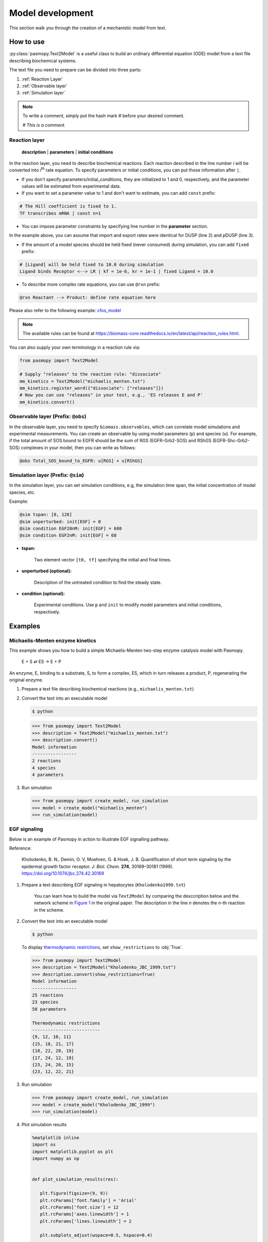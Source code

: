 Model development
=================

This section walk you through the creation of a mechanistic model from text.

How to use
----------
:py:class:`pasmopy.Text2Model` is a useful class to build an ordinary differential equation (ODE) model from a text file describing biochemical systems.

The text file you need to prepare can be divided into three parts:

#. :ref:`Reaction Layer`
#. :ref:`Observable layer`
#. :ref:`Simulation layer`

.. note::

   To write a comment, simply put the hash mark # before your desired comment.

   `# This is a comment.`

.. _Reaction Layer:

Reaction layer
^^^^^^^^^^^^^^

   **description** | **parameters** | **initial conditions**

In the reaction layer, you need to describe biochemical reactions.
Each reaction described in the line number *i* will be converted into *i*\ :sup:`th`\  rate equation.
To specify parameters or initial conditions, you can put those information after ``|``.

* If you don't specify parameters/initial_conditions, they are initialized to 1 and 0, respectively, and the parameter values will be estimated from experimental data.
* If you want to set a parameter value to 1 and don't want to estimate, you can add ``const`` prefix:

.. code-block::

   # The Hill coefficient is fixed to 1.
   TF transcribes mRNA | const n=1

* You can impose parameter constraints by specifying line number in the **parameter** section.

.. code-block::
   :linenos:

   # Nucleocytoplasmic Shuttling of DUSP
   DUSPc translocates from the cytoplasm to the nucleus <--> DUSPn
   pDUSPc translocates from the cytoplasm to the nucleus <--> pDUSPn |2|

In the example above, you can assume that import and export rates were identical for DUSP (line 2) and pDUSP (line 3).

* If the amount of a model species should be held fixed (never consumed) during simulation, you can add ``fixed`` prefix:

.. code-block::

   # [Ligand] will be held fixed to 10.0 during simulation
   Ligand binds Receptor <--> LR | kf = 1e-6, kr = 1e-1 | fixed Ligand = 10.0

* To describe more complex rate equations, you can use ``@rxn`` prefix:

.. code-block::
    
    @rxn Reactant --> Product: define rate equation here

Please also refer to the following example: `cfos_model <https://biomass-core.readthedocs.io/en/latest/tutorial/cfos.html#prepare-a-text-file-describing-the-biochemical-reactions>`_

.. note::

    The available rules can be found at https://biomass-core.readthedocs.io/en/latest/api/reaction_rules.html.

You can also supply your own terminology in a reaction rule via:

.. code-block:: python

   from pasmopy import Text2Model

   # Supply "releases" to the reaction rule: "dissociate"
   mm_kinetics = Text2Model("michaelis_menten.txt")
   mm_kinetics.register_word({"dissociate": ["releases"]})
   # Now you can use "releases" in your text, e.g., 'ES releases E and P'
   mm_kinetics.convert()

.. _Observable Layer:

Observable layer (Prefix: ``@obs``)
^^^^^^^^^^^^^^^^^^^^^^^^^^^^^^^^^^^

In the observable layer, you need to specify ``biomass.observables``, which can correlate model simulations and experimental measurements.
You can create an observable by using model parameters (``p``) and species (``u``).
For example, if the total amount of SOS bound to EGFR should be the sum of RGS (EGFR-Grb2-SOS) and RShGS (EGFR-Shc-Grb2-SOS) complexes in your model, then you can write as follows:

.. code-block::

   @obs Total_SOS_bound_to_EGFR: u[RGS] + u[RShGS]

.. _Simulation Layer:

Simulation layer (Prefix: ``@sim``)
^^^^^^^^^^^^^^^^^^^^^^^^^^^^^^^^^^^

In the simulation layer, you can set simulation conditions, e.g, the simulation time span, the initial concentration of model species, etc.

Example:

.. code-block::

   @sim tspan: [0, 120]
   @sim unperturbed: init[EGF] = 0
   @sim condition EGF20nM: init[EGF] = 680
   @sim condition EGF2nM: init[EGF] = 68

* **tspan:**

   Two element vector ``[t0, tf]`` specifying the initial and final times.

* **unperturbed (optional):**

   Description of the untreated condition to find the steady state.

* **condition (optional):**

   Experimental conditions. Use ``p`` and ``init`` to modify model parameters and initial conditions, respectively.


Examples
--------

Michaelis-Menten enzyme kinetics
^^^^^^^^^^^^^^^^^^^^^^^^^^^^^^^^

This example shows you how to build a simple Michaelis-Menten two-step enzyme catalysis model with Pasmopy.

   E + S ⇄ ES → E + P

An enzyme, E, binding to a substrate, S, to form a complex, ES, which in turn releases a product, P, regenerating the original enzyme.

#. Prepare a text file describing biochemical reactions (e.g., ``michaelis_menten.txt``)
   
   .. code-block::
      :linenos:

      E + S <--> ES | kf=0.003, kr=0.001 | E=100, S=50
      ES --> E + P | kf=0.002, kr=0

      @obs Substrate: u[S]
      @obs E_free: u[E]
      @obs E_total: u[E] + u[ES]
      @obs Product: u[P]
      @obs Complex: u[ES]

      @sim tspan: [0, 100]

#. Convert the text into an executable model

   .. code-block:: shell

      $ python

   .. code-block:: python

      >>> from pasmopy import Text2Model
      >>> description = Text2Model("michaelis_menten.txt")
      >>> description.convert()
      Model information
      -----------------
      2 reactions
      4 species
      4 parameters

#. Run simulation

   .. code-block:: python

      >>> from pasmopy import create_model, run_simulation
      >>> model = create_model("michaelis_menten")
      >>> run_simulation(model)

   .. image:: _static/img/michaelis_menten_sim.png

EGF signaling
^^^^^^^^^^^^^
Below is an example of Pasmopy in action to illustrate EGF signalling pathway. 

Reference:

   Kholodenko, B. N., Demin, O. V, Moehren, G. & Hoek, J. B. Quantification of short term signaling by the epidermal growth factor receptor. *J. Biol. Chem.* **274**, 30169–30181 (1999). https://doi.org/10.1074/jbc.274.42.30169

#. Prepare a text describing EGF signaling in hepatocytes (``Kholodenko1999.txt``)

    You can learn how to build the model via ``Text2Model`` by comparing the desccription below and the network scheme in `Figure 1 <https://www.sciencedirect.com/science/article/pii/S0021925819518804?via%3Dihub#fig1>`_ in the original paper. The description in the line *n* denotes the *n*-th reaction in the scheme.

   .. code-block::
      :linenos:
      
      EGF binds EGFR <--> Ra | kf=0.003, kr=0.06 | EGFR=100
      Ra dimerizes <--> R2 | kf=0.01, kr=0.1
      R2 is phosphorylated <--> RP | kf=1, kr=0.01
      RP is dephosphorylated --> R2 | V=450, K=50
      RP binds PLCg <--> RPL | kf=0.06, kr=0.2 | PLCg=105
      RPL is phosphorylated <--> RPLP | kf=1, kr=0.05
      RPLP is dissociated into RP and PLCgP | kf=0.3, kr=0.006
      PLCgP is dephosphorylated --> PLCg | V=1, K=100
      RP binds Grb2 <--> RG | kf=0.003, kr=0.05 | Grb2=85
      RG binds SOS <--> RGS | kf=0.01, kr=0.06 | SOS=34
      RGS is dissociated into RP and GS | kf=0.03, kr=4.5e-3
      GS is dissociated into Grb2 and SOS | kf=1.5e-3, kr=1e-4
      RP binds Shc <--> RSh | kf=0.09, kr=0.6 | Shc=150
      RSh is phosphorylated <--> RShP | kf=6, kr=0.06
      RShP is dissociated into ShP and RP | kf=0.3, kr=9e-4
      ShP is dephosphorylated --> Shc | V=1.7, K=340
      RShP binds Grb2 <--> RShG | kf=0.003, kr=0.1
      RShG is dissociated into RP and ShG | kf=0.3, kr=9e-4
      RShG binds SOS <--> RShGS | kf=0.01, kr=2.14e-2
      RShGS is dissociated into ShGS and RP | kf=0.12, kr=2.4e-4
      ShP binds Grb2 <--> ShG | kf=0.003, kr=0.1
      ShG binds SOS <--> ShGS | kf=0.03, kr=0.064
      ShGS is dissociated into ShP and GS | kf=0.1, kr=0.021
      RShP binds GS <--> RShGS | kf=0.009, kr=4.29e-2
      PLCgP is translocated to cytoskeletal or membrane structures <--> PLCgP_I | kf=1, kr=0.03

      # observable layer
      @obs Total_phosphorylated_Shc: u[RShP] + u[RShG] + u[RShGS] + u[ShP] + u[ShG] + u[ShGS]
      @obs Total_Grb2_coprecipitated_with_Shc: u[RShG] + u[ShG] + u[RShGS] + u[ShGS]
      @obs Total_phosphorylated_Shc_bound_to_EGFR: u[RShP] + u[RShG] + u[RShGS]
      @obs Total_Grb2_bound_to_EGFR: u[RG] + u[RGS] + u[RShG] + u[RShGS]
      @obs Total_SOS_bound_to_EGFR: u[RGS] + u[RShGS]
      @obs ShGS_complex: u[ShGS]
      @obs Total_phosphorylated_PLCg: u[RPLP] + u[PLCgP]

      # simulation layer
      @sim tspan: [0, 120]
      @sim condition EGF20nM: init[EGF] = 680
      @sim condition EGF2nM: init[EGF] = 68
      @sim condition Absence_PLCgP_transloc: init[EGF] = 680; p[kf25] = 0; p[kr25] = 0

#. Convert the text into an executable model

   .. code-block:: shell

      $ python

   To display `thermodynamic restrictions <https://biomass-core.readthedocs.io/en/latest/api/thermodynamic_restrictions.html>`_, set ``show_restrictions`` to :obj:`True`.

   .. code-block:: python

      >>> from pasmopy import Text2Model
      >>> description = Text2Model("Kholodenko_JBC_1999.txt")
      >>> description.convert(show_restrictions=True)
      Model information
      -----------------
      25 reactions
      23 species
      50 parameters

      Thermodynamic restrictions
      --------------------------
      {9, 12, 10, 11}
      {15, 18, 21, 17}
      {18, 22, 20, 19}
      {17, 24, 12, 19}
      {23, 24, 20, 15}
      {23, 12, 22, 21}
   
#. Run simulation
   
   .. code-block:: python

      >>> from pasmopy import create_model, run_simulation
      >>> model = create_model("Kholodenko_JBC_1999")
      >>> run_simulation(model)

#. Plot simulation results

   .. code-block:: python

      %matplotlib inline
      import os
      import matplotlib.pyplot as plt
      import numpy as np


      def plot_simulation_results(res):

         plt.figure(figsize=(9, 9))
         plt.rcParams['font.family'] = 'Arial'
         plt.rcParams['font.size'] = 12
         plt.rcParams['axes.linewidth'] = 1
         plt.rcParams['lines.linewidth'] = 2

         plt.subplots_adjust(wspace=0.5, hspace=0.4)

         plt.subplot(2, 2, 1)  # ----------------------------------------------------
         for obs_name, color in zip(
            ['Total_phosphorylated_Shc', 'Total_Grb2_coprecipitated_with_Shc'],
            ['g', 'm'],
         ):
            obs_idx = model.observables.index(obs_name)
            for j, condition in enumerate(['EGF20nM', 'EGF2nM']):
                  plt.plot(
                     model.problem.t,
                     res[obs_idx, j],
                     color=color,
                     alpha=0.5 if condition == 'EGF2nM' else None,
                  )
         plt.xlim(0, 120)
         plt.xticks([30*i for i in range(5)])
         plt.ylim(0, 150)
         plt.xlabel("TIME (s)")
         plt.ylabel("Protein concentrations (nM)")

         plt.subplot(2, 2, 2)  # ----------------------------------------------------
         for obs_name, color in zip(
            ['Total_phosphorylated_Shc_bound_to_EGFR', 'Total_Grb2_bound_to_EGFR'],
            ['g', 'm'],
         ):
            obs_idx = model.observables.index(obs_name)
            for j, condition in enumerate(['EGF20nM', 'EGF2nM']):
                  plt.plot(
                     model.problem.t,
                     res[obs_idx, j],
                     color=color,
                     alpha=0.5 if condition == 'EGF2nM' else None,
                  )
         plt.xlim(0, 120)
         plt.xticks([30*i for i in range(5)])
         plt.ylim(0, 25)
         plt.xlabel("TIME (s)")
         plt.ylabel("Protein concentrations (nM)")

         ax1=plt.subplot(2, 2, 3)  # ------------------------------------------------
         ax2 = ax1.twinx()
         for j, condition in enumerate(['EGF20nM', 'EGF2nM']):
            ax1.plot(
                  model.problem.t,
                  res[model.observables.index('Total_SOS_bound_to_EGFR'), j],
                  color='g',
                  alpha=0.5 if condition == 'EGF2nM' else None,
            )
            ax2.plot(
                  model.problem.t,
                  res[model.observables.index('ShGS_complex'), j],
                  color='m',
                  alpha=0.5 if condition == 'EGF2nM' else None,
            )
         ax1.set_xlim(0, 120)
         ax1.set_xticks([30*i for i in range(5)])
         ax1.set_xlabel("TIME (s)")
         ax1.set_ylim(0, 8)
         ax2.set_ylim(0, 30)
         ax1.set_ylabel("SOS bound to EGFR (nM)")
         ax2.set_ylabel("Concentration of Sh-G-S (nM)")

         ax1=plt.subplot(2, 2, 4)  # ------------------------------------------------
         ax2 = ax1.twinx()
         obs_idx = model.observables.index('Total_phosphorylated_PLCg')
         ax1.plot(
            model.problem.t,
            res[obs_idx, model.problem.conditions.index('EGF20nM')],
            'g',
         )
         ax1.plot(
            model.problem.t,
            res[obs_idx, model.problem.conditions.index('EGF2nM')],
            'g',
            alpha=0.5,
         )
         ax2.plot(
            model.problem.t,
            res[obs_idx, model.problem.conditions.index('Absence_PLCgP_transloc')],
            'g--',
         )
         ax1.set_xlim(0, 120)
         ax1.set_xticks([30*i for i in range(5)])
         ax1.set_ylim(0, 15)
         ax1.set_yticks([5*i for i in range(4)])
         ax1.set_xlabel("TIME (s)")
         ax1.set_ylabel("Total Phosphorylated PLCγ (nM)")
         ax2.set_ylim(0, 105)
         ax2.set_yticks([30*i for i in range(4)])

         plt.show()


      if __name__ == '__main__':
         res = np.load(os.path.join(model.path, "simulation_data", "simulations_original.npy"))
         plot_simulation_results(res)

   .. image:: _static/img/EGF_signaling_sim.png

c-Fos expression dynamics
^^^^^^^^^^^^^^^^^^^^^^^^^

Please refer to https://biomass-core.readthedocs.io/en/latest/tutorial/cfos.html.